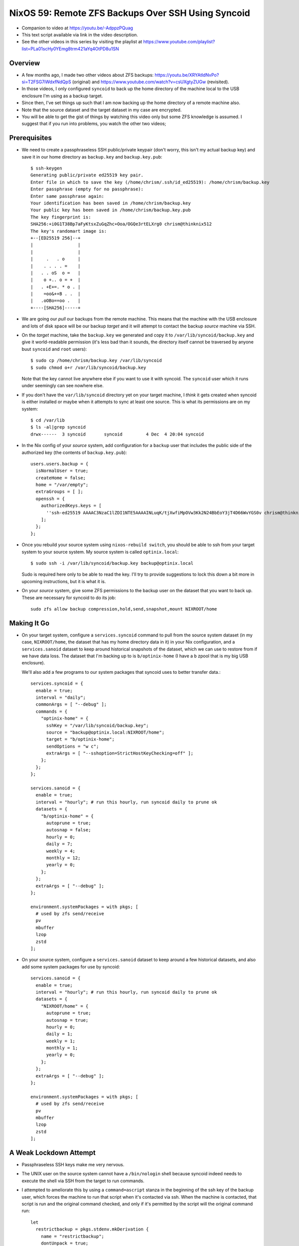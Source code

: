 =====================================================
 NixOS 59: Remote ZFS Backups Over SSH Using Syncoid
=====================================================

- Companion to video at https://youtu.be/-AdppzPQuag

- This text script available via link in the video description.

- See the other videos in this series by visiting the playlist at
  https://www.youtube.com/playlist?list=PLa01scHy0YEmg8trm421aYq4OtPD8u1SN

Overview
========

- A few months ago, I made two other videos about ZFS backups:
  https://youtu.be/XRYAtldNvPo?si=T2FSG7iWdxfNdQpS (original) and
  https://www.youtube.com/watch?v=csUXgtyZUGw (revisited).

- In those videos, I only configured ``syncoid`` to back up the home directory
  of the machine local to the USB enclosure I'm using as a backup target.

- Since then, I've set things up such that I am now backing up the home
  directory of a remote machine also.

- Note that the source dataset and the target dataset in my case are encrypted.

- You will be able to get the gist of things by watching this video only but
  some ZFS knowledge is assumed.  I suggest that if you run into problems, you
  watch the other two videos;

Prerequisites
=============

- We need to create a passphraseless SSH public/private keypair (don't worry,
  this isn't my actual backup key) and save it in our home directory as
  ``backup.key`` and ``backup.key.pub``::

    $ ssh-keygen
    Generating public/private ed25519 key pair.
    Enter file in which to save the key (/home/chrism/.ssh/id_ed25519): /home/chrism/backup.key
    Enter passphrase (empty for no passphrase): 
    Enter same passphrase again: 
    Your identification has been saved in /home/chrism/backup.key
    Your public key has been saved in /home/chrism/backup.key.pub
    The key fingerprint is:
    SHA256:+i0G1T38Bp7aFyKtsxZuGqZhc+Ooa/OGQe3rtELXrg0 chrism@thinknix512
    The key's randomart image is:
    +--[ED25519 256]--+
    |                 |
    |                 |
    |     .   . o     |
    |    . . . . =    |
    |   . . oS  o =   |
    |    o +.. o = +  |
    |   . +E+=. * o . |
    |    =oo&++B . .  |
    |   .oOBo==oo .   |
    +----[SHA256]-----+
   
- We are going our *pull* our backups from the remote machine.  This means that
  the machine with the USB enclosure and lots of disk space will be our backup
  *target* and it will attempt to contact the backup *source* machine via SSH.

- On the *target* machine, take the ``backup.key`` we generated and copy it to
  ``/var/lib/syncoid/backup.key`` and give it world-readable permission (it's
  less bad than it sounds, the directory itself cannot be traversed by anyone
  buut ``syncoid`` and ``root`` users)::

    $ sudo cp /home/chrism/backup.key /var/lib/syncoid
    $ sudo chmod o+r /var/lib/syncoid/backup.key

  Note that the key cannot live anywhere else if you want to use it with
  syncoid.  The ``syncoid`` user which it runs under seemingly can see nowhere
  else.

- If you don't have the ``var/lib/syncoid`` directory yet on your target
  machine, I *think* it gets created when syncoid is either installed or maybe
  when it attempts to sync at least one source.  This is what its permissions
  are on my system::

    $ cd /var/lib
    $ ls -al|grep syncoid
    drwx------  3 syncoid       syncoid         4 Dec  4 20:04 syncoid

- In the Nix config of your *source* system, add configuration for a ``backup``
  user that includes the public side of the authorized key (the contents of
  ``backup.key.pub``)::

    users.users.backup = {
      isNormalUser = true;
      createHome = false;
      home = "/var/empty";
      extraGroups = [ ];
      openssh = {
        authorizedKeys.keys = [
          ''ssh-ed25519 AAAAC3NzaC1lZDI1NTE5AAAAINLuqK/tjXwfiMpOVw3Kk2N24BbEoY3jT4D66WvYGS0v chrism@thinknix512''
        ];
      };
    };
    
- Once you rebuild your source system using ``nixos-rebuild switch``, you
  should be able to ssh from your target system to your source system.  My
  source system is called ``optinix.local``::

    $ sudo ssh -i /var/lib/syncoid/backup.key backup@optinix.local

  Sudo is required here only to be able to read the key.  I'll try to provide
  suggestions to lock this down a bit more in upcoming instructions, but it is
  what it is.

- On your *source* system, give some ZFS permissions to the backup user on the
  dataset that you want to back up.  These are necessary for syncoid to do its
  job::

    sudo zfs allow backup compression,hold,send,snapshot,mount NIXROOT/home

Making It Go
============

- On your target system, configure a ``services.syncoid`` command to pull from
  the source system dataset (in my case, ``NIXROOT/home``, the dataset that has
  my home directory data in it) in your Nix configuration, and a
  ``services.sanoid`` dataset to keep around historical snapshots of the
  dataset, which we can use to restore from if we have data loss. The dataset
  that I'm backing up to is ``b/optinix-home`` (I have a ``b`` zpool that is my
  big USB enclosure).

  We'll also add a few programs to our system packages that syncoid uses to
  better transfer data.::

    services.syncoid = {
      enable = true;
      interval = "daily";
      commonArgs = [ "--debug" ];
      commands = {
        "optinix-home" = {
          sshKey = "/var/lib/syncoid/backup.key";
          source = "backup@optinix.local:NIXROOT/home";
          target = "b/optinix-home";
          sendOptions = "w c";
          extraArgs = [ "--sshoption=StrictHostKeyChecking=off" ];
        };
      };
    };

    services.sanoid = {
      enable = true;
      interval = "hourly"; # run this hourly, run syncoid daily to prune ok
      datasets = {
        "b/optinix-home" = {
          autoprune = true;
          autosnap = false;
          hourly = 0;
          daily = 7;
          weekly = 4;
          monthly = 12;
          yearly = 0;
        };
      };
      extraArgs = [ "--debug" ];
    };

    environment.systemPackages = with pkgs; [
      # used by zfs send/receive
      pv
      mbuffer
      lzop
      zstd
    ];
    
- On your source system, configure a ``services.sanoid`` dataset to keep around
  a few historical datasets, and also add some system packages for use by
  syncoid::

      services.sanoid = {
        enable = true;
        interval = "hourly"; # run this hourly, run syncoid daily to prune ok
        datasets = {
          "NIXROOT/home" = {
            autoprune = true;
            autosnap = true;
            hourly = 0;
            daily = 1;
            weekly = 1;
            monthly = 1;
            yearly = 0;
          };
        };
        extraArgs = [ "--debug" ];
      };

      environment.systemPackages = with pkgs; [
        # used by zfs send/receive
        pv
        mbuffer
        lzop
        zstd
      ];

A Weak Lockdown Attempt
=======================

- Passphraseless SSH keys make me very nervous.

- The UNIX user on the source system cannot have a ``/bin/nologin`` shell
  because syncoid indeed needs to execute the shell via SSH from the target to
  run commands.

- I attempted to ameliorate this by using a ``command=ascript`` stanza in the
  beginning of the ssh key of the backup user, which forces the machine to run
  that script when it's contacted via ssh.  When the machine is contacted, that
  script is run and the original command checked, and only if it's permitted by
  the script will the original command run::

    let
      restrictbackup = pkgs.stdenv.mkDerivation {
        name = "restrictbackup";
        dontUnpack = true;
        installPhase = "install -Dm755 ${./restrictbackup.py} $out/bin/restrictbackup";
        buildInputs = [ pkgs.python311 ];
      };

    in
      # Define a user account.
      users.users.backup = {
        isNormalUser = true;
        createHome = false;
        home = "/var/empty";
        extraGroups = [ ];
        openssh = {
          authorizedKeys.keys = [
            ''command="${restrictbackup}/bin/restrictbackup" ssh-ed25519 AAAAC3NzaC1lZDI1NTE5AAAAINLuqK/tjXwfiMpOVw3Kk2N24BbEoY3jT4D66WvYGS0v chrism@thinknix512''
          ];
        };
      };

  Where ``restrictbackup.py`` has these contents::

     #!/usr/bin/env python3
     import os

     sh = "/run/current-system/sw/bin/sh"

     allowed = ("exit", "echo", "command", "zpool", "zfs")

     # This would require a lot more work to be truly secure
     # (anticipate ";", "&", "&&", $(cmd), `cmd` injection).
     # It'd be a project.

     if __name__ == "__main__":

         original = os.environ.get('SSH_ORIGINAL_COMMAND', '').strip()

         if original:

             f = open('/tmp/commands', 'a')

             f.write(original + '\n')

             for name in allowed:
                 if original.startswith(name):
                     os.execvp(sh, [sh, "-c", original]) # no need to break

  This is terrible.  It's more of a recommendation to potential intruders
  please don't do this than a lockdown because of the potential for command
  separator (";", "&", etc) injection.

- We also have problematic ZFS permissions granted to the ``backup``
  user, but they are non-optional (e.g. ``destroy``).

- See also https://github.com/jimsalterjrs/sanoid/issues/82

- Hit me up if you have any ideas.

